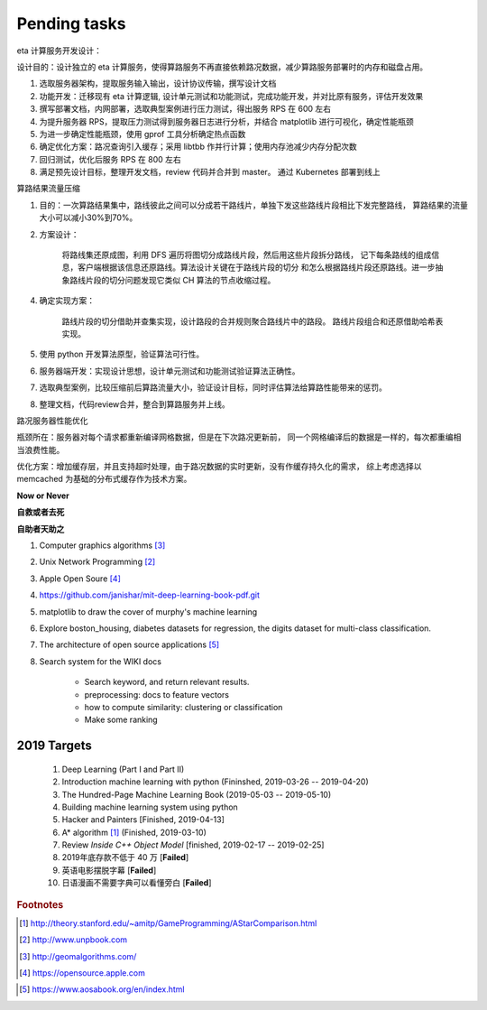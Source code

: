 *************
Pending tasks
*************

eta 计算服务开发设计：

设计目的：设计独立的 eta 计算服务，使得算路服务不再直接依赖路况数据，减少算路服务部署时的内存和磁盘占用。

1. 选取服务器架构，提取服务输入输出，设计协议传输，撰写设计文档
2. 功能开发：迁移现有 eta 计算逻辑, 设计单元测试和功能测试，完成功能开发，并对比原有服务，评估开发效果
3. 撰写部署文档，内网部署，选取典型案例进行压力测试，得出服务 RPS 在 600 左右
4. 为提升服务器 RPS，提取压力测试得到服务器日志进行分析，并结合 matplotlib 进行可视化，确定性能瓶颈
5. 为进一步确定性能瓶颈，使用 gprof 工具分析确定热点函数
6. 确定优化方案：路况查询引入缓存；采用 libtbb 作并行计算；使用内存池减少内存分配次数
7. 回归测试，优化后服务 RPS 在 800 左右
8. 满足预先设计目标，整理开发文档，review 代码并合并到 master。 通过 Kubernetes 部署到线上

算路结果流量压缩

1. 目的：一次算路结果集中，路线彼此之间可以分成若干路线片，单独下发这些路线片段相比下发完整路线，
   算路结果的流量大小可以减小30%到70%。

2. 方案设计：

    将路线集还原成图，利用 DFS 遍历将图切分成路线片段，然后用这些片段拆分路线，
    记下每条路线的组成信息，客户端根据该信息还原路线。算法设计关键在于路线片段的切分
    和怎么根据路线片段还原路线。进一步抽象路线片段的切分问题发现它类似 CH 算法的节点收缩过程。

4. 确定实现方案：

    路线片段的切分借助并查集实现，设计路段的合并规则聚合路线片中的路段。
    路线片段组合和还原借助哈希表实现。

5. 使用 python 开发算法原型，验证算法可行性。
6. 服务器端开发：实现设计思想，设计单元测试和功能测试验证算法正确性。
7. 选取典型案例，比较压缩前后算路流量大小，验证设计目标，同时评估算法给算路性能带来的惩罚。
8. 整理文档，代码review合并，整合到算路服务并上线。

路况服务器性能优化

瓶颈所在：服务器对每个请求都重新编译网格数据，但是在下次路况更新前，
同一个网格编译后的数据是一样的，每次都重编相当浪费性能。

优化方案：增加缓存层，并且支持超时处理，由于路况数据的实时更新，没有作缓存持久化的需求，
综上考虑选择以 memcached 为基础的分布式缓存作为技术方案。




**Now or Never**

**自救或者去死**

**自助者天助之**

#. Computer graphics algorithms [#geomatric_alg]_
#. Unix Network Programming [#unix_network_programming]_
#. Apple Open Soure [#apple_opensource]_
#. https://github.com/janishar/mit-deep-learning-book-pdf.git
#. matplotlib to draw the cover of murphy's machine learning
#. Explore boston_housing, diabetes datasets for regression, the digits dataset for multi-class classification.
#. The architecture of open source applications [#open_source_app_architecture]_

#. Search system for the WIKI docs

    - Search keyword, and return relevant results.
    - preprocessing: docs to feature vectors
    - how to compute similarity: clustering or classification
    - Make some ranking

2019 Targets
============

    #. Deep Learning (Part I and Part II)
    #. Introduction machine learning with python (Fininshed, 2019-03-26 -- 2019-04-20)
    #. The Hundred-Page Machine Learning Book (2019-05-03 -- 2019-05-10)
    #. Building machine learning system using python
    #. Hacker and Painters [Finished, 2019-04-13]
    #. A* algorithm [#a_star_algorithm]_ (Finished, 2019-03-10)
    #. Review *Inside C++ Object Model* [finished, 2019-02-17 -- 2019-02-25]
    #. 2019年底存款不低于 40 万 [**Failed**]
    #. 英语电影摆脱字幕 [**Failed**]
    #. 日语漫画不需要字典可以看懂旁白 [**Failed**]


.. rubric:: Footnotes

.. [#a_star_algorithm] http://theory.stanford.edu/~amitp/GameProgramming/AStarComparison.html
.. [#unix_network_programming] http://www.unpbook.com
.. [#geomatric_alg] http://geomalgorithms.com/
.. [#apple_opensource] https://opensource.apple.com
.. [#programing books] http://www.banshujiang.cn/
.. [#open_source_app_architecture] https://www.aosabook.org/en/index.html
